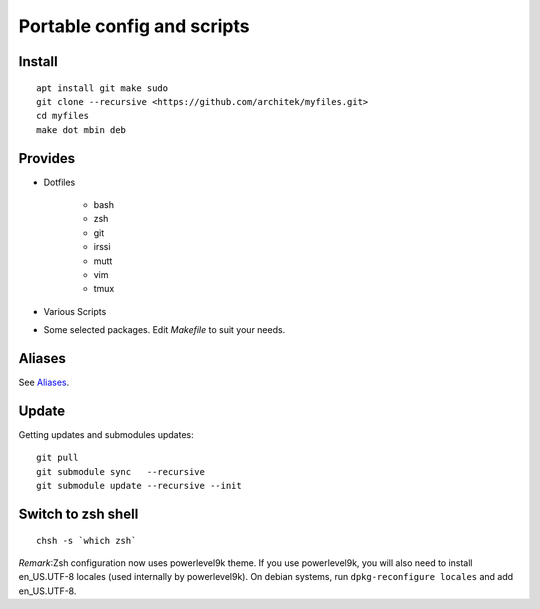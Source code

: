 Portable config and scripts
===========================

Install
-------
::

   apt install git make sudo
   git clone --recursive <https://github.com/architek/myfiles.git>
   cd myfiles
   make dot mbin deb

Provides
--------

* Dotfiles

   * bash
   * zsh
   * git
   * irssi
   * mutt
   * vim
   * tmux

* Various Scripts

* Some selected packages. Edit *Makefile* to suit your needs.

Aliases
-------

See Aliases_.

.. _Aliases: Aliases.rst

Update
------

Getting updates and submodules updates:
::

   git pull
   git submodule sync   --recursive
   git submodule update --recursive --init

Switch to zsh shell
-------------------
::

   chsh -s `which zsh`

*Remark*:Zsh configuration now uses powerlevel9k theme. If you use powerlevel9k, you will also need to install en_US.UTF-8 locales (used internally by powerlevel9k). On debian systems, run ``dpkg-reconfigure locales`` and add en_US.UTF-8.

